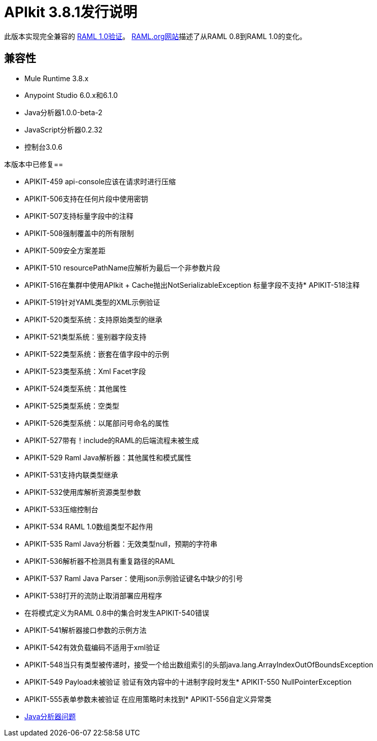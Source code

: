 =  APIkit 3.8.1发行说明
:keywords: apikit, 3.8.1, release notes

此版本实现完全兼容的 link:https://github.com/raml-org/raml-spec/blob/master/versions/raml-10/raml-10.md[RAML 1.0验证]。 link:https://github.com/raml-org/raml-spec/wiki/Breaking-Changes[RAML.org网站]描述了从RAML 0.8到RAML 1.0的变化。

== 兼容性

*  Mule Runtime 3.8.x
*  Anypoint Studio 6.0.x和6.1.0
*  Java分析器1.0.0-beta-2
*  JavaScript分析器0.2.32
* 控制台3.0.6

本版本中已修复== 

*  APIKIT-459 api-console应该在请求时进行压缩
*  APIKIT-506支持在任何片段中使用密钥
*  APIKIT-507支持标量字段中的注释
*  APIKIT-508强制覆盖中的所有限制
*  APIKIT-509安全方案差距
*  APIKIT-510 resourcePathName应解析为最后一个非参数片段
*  APIKIT-516在集群中使用API​​kit + Cache抛出NotSerializableException
标量字段不支持*  APIKIT-518注释
*  APIKIT-519针对YAML类型的XML示例验证
*  APIKIT-520类型系统：支持原始类型的继承
*  APIKIT-521类型系统：鉴别器字段支持
*  APIKIT-522类型系统：嵌套在值字段中的示例
*  APIKIT-523类型系统：Xml Facet字段
*  APIKIT-524类型系统：其他属性
*  APIKIT-525类型系统：空类型
*  APIKIT-526类型系统：以尾部问号命名的属性
*  APIKIT-527带有！include的RAML的后端流程未被生成
*  APIKIT-529 Raml Java解析器：其他属性和模式属性
*  APIKIT-531支持内联类型继承
*  APIKIT-532使用库解析资源类型参数
*  APIKIT-533压缩控制台
*  APIKIT-534 RAML 1.0数组类型不起作用
*  APIKIT-535 Raml Java分析器：无效类型null，预期的字符串
*  APIKIT-536解析器不检测具有重复路径的RAML
*  APIKIT-537 Raml Java Parser：使用json示例验证键名中缺少的引号
*  APIKIT-538打开的流防止取消部署应用程序
* 在将模式定义为RAML 0.8中的集合时发生APIKIT-540错误
*  APIKIT-541解析器接口参数的示例方法
*  APIKIT-542有效负载编码不适用于xml验证
*  APIKIT-548当只有类型被传递时，接受一个给出数组索引的头部java.lang.ArrayIndexOutOfBoundsException
*  APIKIT-549 Payload未被验证
验证有效内容中的十进制字段时发生*  APIKIT-550 NullPointerException
*  APIKIT-555表单参数未被验证
在应用策略时未找到*  APIKIT-556自定义异常类
*  link:https://github.com/raml-org/raml-java-parser/issues?q=is%3Aissue+is%3Aclosed+label%3Av2[Java分析器问题]

